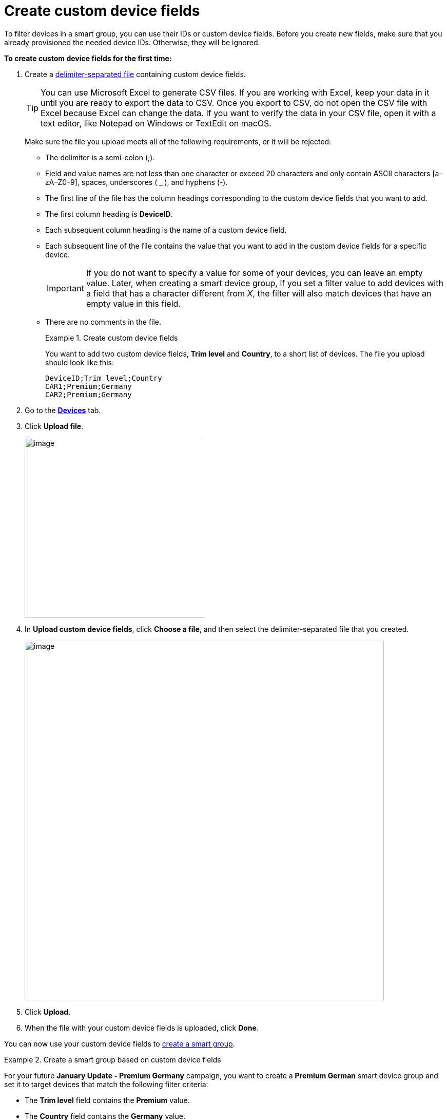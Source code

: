= Create custom device fields

To filter devices in a smart group, you can use their IDs or custom device fields. Before you create new fields, make sure that you already provisioned the needed device IDs. Otherwise, they will be ignored.

*To create custom device fields for the first time:*

. Create a link:https://en.wikipedia.org/wiki/Delimiter-separated_values[delimiter-separated file] containing custom device fields.
+
TIP: You can use Microsoft Excel to generate CSV files. If you are working with Excel, keep your data in it until you are ready to export the data to CSV. Once you export to CSV, do not open the CSV file with Excel because Excel can change the data. If you want to verify the data in your CSV file, open it with a text editor, like Notepad on Windows or TextEdit on macOS.
+
Make sure the file you upload meets all of the following requirements, or it will be rejected:

* The delimiter is a semi-colon (;).
* Field and value names are not less than one character or exceed 20 characters and only contain ASCII characters [a–zA–Z0–9], spaces, underscores ( _ ), and hyphens (-).
* The first line of the file has the column headings corresponding to the custom device fields that you want to add.
* The first column heading is *DeviceID*.
* Each subsequent column heading is the name of a custom device field.
* Each subsequent line of the file contains the value that you want to add in the custom device fields for a specific device.
+
IMPORTANT: If you do not want to specify a value for some of your devices, you can leave an empty value. Later, when creating a smart device group, if you set a filter value to add devices with a field that has a character different from _X_, the filter will also match devices that have an empty value in this field.
* There are no comments in the file.
+
.Create custom device fields
====
You want to add two custom device fields, *Trim level* and *Country*, to a short list of devices. The file you upload should look like this:

```
DeviceID;Trim level;Country
CAR1;Premium;Germany
CAR2;Premium;Germany
```
====

. Go to the https://connect.ota.here.com/#/devices[*Devices*, window="_blank"] tab.
. Click *Upload file*.
+
[.align_img_left]
image::img::upload_custom_fields_file.png[image,350]

. In *Upload custom device fields*, click *Choose a file*, and then select the delimiter-separated file that you created.
+
[.lightbackground.align_img_left]
image::img::upload_file_dialog_box.png[image,700]
. Click *Upload*.
. When the file with your custom device fields is uploaded, click *Done*.

You can now use your custom device fields to xref:ota-web::create-smart-group.adoc[create a smart group].

.Create a smart group based on custom device fields
====
For your future *January Update - Premium Germany* campaign, you want to create a *Premium German* smart device group and set it to target devices that match the following filter criteria:

* The *Trim level* field contains the *Premium* value.
* The *Country* field contains the *Germany* value.
+
You get two matching devices.
+
[.align_img_left]
image::img::example_premium_german.png[image,600]

You can now target the *Premium German* group in the *January Update - Premium Germany* campaign.
====

You can also xref:manage-values-of-custom-device-fields.adoc[change the values] of your custom device fields and xref:add-custom-device-field.adoc[add], xref:rename-custom-device-fields.adoc[rename], or xref:remove-custom-device-field.adoc[delete] your fields.